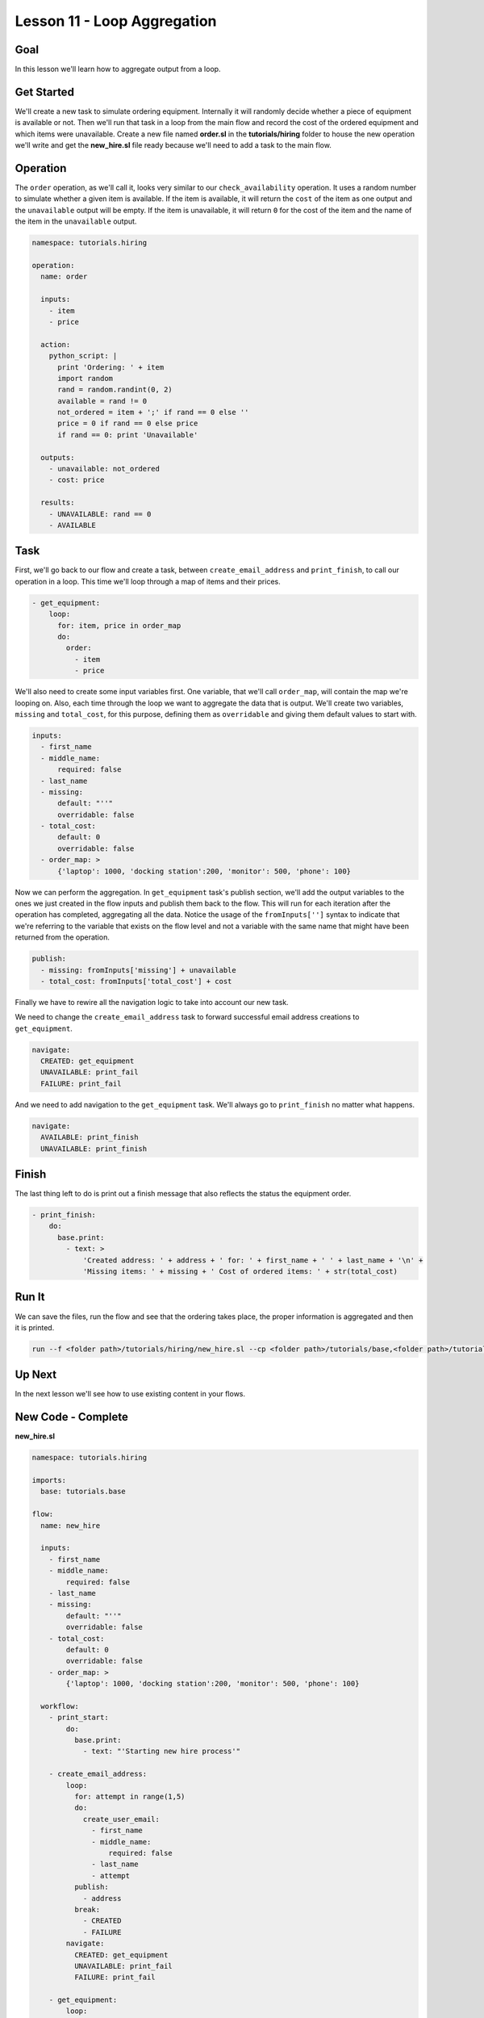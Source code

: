 Lesson 11 - Loop Aggregation
============================

Goal
----

In this lesson we'll learn how to aggregate output from a loop.

Get Started
-----------

We'll create a new task to simulate ordering equipment. Internally it
will randomly decide whether a piece of equipment is available or not.
Then we'll run that task in a loop from the main flow and record the
cost of the ordered equipment and which items were unavailable. Create a
new file named **order.sl** in the **tutorials/hiring** folder to house
the new operation we'll write and get the **new\_hire.sl** file ready
because we'll need to add a task to the main flow.

Operation
---------

The ``order`` operation, as we'll call it, looks very similar to our
``check_availability`` operation. It uses a random number to simulate
whether a given item is available. If the item is available, it will
return the ``cost`` of the item as one output and the ``unavailable``
output will be empty. If the item is unavailable, it will return ``0``
for the cost of the item and the name of the item in the ``unavailable``
output.

.. code:: yaml

    namespace: tutorials.hiring

    operation:
      name: order

      inputs:
        - item
        - price

      action:
        python_script: |
          print 'Ordering: ' + item
          import random
          rand = random.randint(0, 2)
          available = rand != 0
          not_ordered = item + ';' if rand == 0 else ''
          price = 0 if rand == 0 else price
          if rand == 0: print 'Unavailable'

      outputs:
        - unavailable: not_ordered
        - cost: price

      results:
        - UNAVAILABLE: rand == 0
        - AVAILABLE

Task
----

First, we'll go back to our flow and create a task, between
``create_email_address`` and ``print_finish``, to call our operation in
a loop. This time we'll loop through a map of items and their prices.

.. code:: yaml

        - get_equipment:
            loop:
              for: item, price in order_map
              do:
                order:
                  - item
                  - price

We'll also need to create some input variables first. One variable, that
we'll call ``order_map``, will contain the map we're looping on. Also,
each time through the loop we want to aggregate the data that is output.
We'll create two variables, ``missing`` and ``total_cost``, for this
purpose, defining them as ``overridable`` and giving them default values
to start with.

.. code:: yaml

      inputs:
        - first_name
        - middle_name:
            required: false
        - last_name
        - missing:
            default: "''"
            overridable: false
        - total_cost:
            default: 0
            overridable: false
        - order_map: >
            {'laptop': 1000, 'docking station':200, 'monitor': 500, 'phone': 100}

Now we can perform the aggregation. In ``get_equipment`` task's publish
section, we'll add the output variables to the ones we just created in
the flow inputs and publish them back to the flow. This will run for
each iteration after the operation has completed, aggregating all the
data. Notice the usage of the ``fromInputs['']`` syntax to indicate that
we're referring to the variable that exists on the flow level and not a
variable with the same name that might have been returned from the
operation.

.. code:: yaml

              publish:
                - missing: fromInputs['missing'] + unavailable
                - total_cost: fromInputs['total_cost'] + cost

Finally we have to rewire all the navigation logic to take into account
our new task.

We need to change the ``create_email_address`` task to forward
successful email address creations to ``get_equipment``.

.. code:: yaml

            navigate:
              CREATED: get_equipment
              UNAVAILABLE: print_fail
              FAILURE: print_fail

And we need to add navigation to the ``get_equipment`` task. We'll
always go to ``print_finish`` no matter what happens.

.. code:: yaml

            navigate:
              AVAILABLE: print_finish
              UNAVAILABLE: print_finish

Finish
------

The last thing left to do is print out a finish message that also
reflects the status the equipment order.

.. code:: yaml

        - print_finish:
            do:
              base.print:
                - text: >
                    'Created address: ' + address + ' for: ' + first_name + ' ' + last_name + '\n' +
                    'Missing items: ' + missing + ' Cost of ordered items: ' + str(total_cost)

Run It
------

We can save the files, run the flow and see that the ordering takes
place, the proper information is aggregated and then it is printed.

.. code:: bash

    run --f <folder path>/tutorials/hiring/new_hire.sl --cp <folder path>/tutorials/base,<folder path>/tutorials/hiring --i first_name=john,middle_name=e,last_name=doe

Up Next
-------

In the next lesson we'll see how to use existing content in your flows.

New Code - Complete
-------------------

**new\_hire.sl**

.. code:: yaml

    namespace: tutorials.hiring

    imports:
      base: tutorials.base

    flow:
      name: new_hire

      inputs:
        - first_name
        - middle_name:
            required: false
        - last_name
        - missing:
            default: "''"
            overridable: false
        - total_cost:
            default: 0
            overridable: false
        - order_map: >
            {'laptop': 1000, 'docking station':200, 'monitor': 500, 'phone': 100}

      workflow:
        - print_start:
            do:
              base.print:
                - text: "'Starting new hire process'"

        - create_email_address:
            loop:
              for: attempt in range(1,5)
              do:
                create_user_email:
                  - first_name
                  - middle_name:
                      required: false
                  - last_name
                  - attempt
              publish:
                - address
              break:
                - CREATED
                - FAILURE
            navigate:
              CREATED: get_equipment
              UNAVAILABLE: print_fail
              FAILURE: print_fail

        - get_equipment:
            loop:
              for: item, price in order_map
              do:
                order:
                  - item
                  - price
              publish:
                - missing: fromInputs['missing'] + unavailable
                - total_cost: fromInputs['total_cost'] + cost
            navigate:
              AVAILABLE: print_finish
              UNAVAILABLE: print_finish

        - print_finish:
            do:
              base.print:
                - text: >
                    'Created address: ' + address + ' for: ' + first_name + ' ' + last_name + '\n' +
                    'Missing items: ' + missing + ' Cost of ordered items: ' + str(total_cost)

        - on_failure:
          - print_fail:
              do:
                base.print:
                  - text: "'Failed to create address for: ' + first_name + ' ' + last_name"

**order.sl**

.. code:: yaml

    namespace: tutorials.hiring

    operation:
      name: order

      inputs:
        - item
        - price

      action:
        python_script: |
          print 'Ordering: ' + item
          import random
          rand = random.randint(0, 2)
          available = rand != 0
          not_ordered = item + ';' if rand == 0 else ''
          price = 0 if rand == 0 else price
          if rand == 0: print 'Unavailable'

      outputs:
        - unavailable: not_ordered
        - cost: price

      results:
        - UNAVAILABLE: rand == 0
        - AVAILABLE
